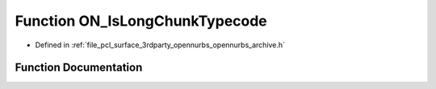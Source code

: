 .. _exhale_function_opennurbs__archive_8h_1a46e9535a15647da88ea39ca0c2539362:

Function ON_IsLongChunkTypecode
===============================

- Defined in :ref:`file_pcl_surface_3rdparty_opennurbs_opennurbs_archive.h`


Function Documentation
----------------------


.. doxygenfunction:: ON_IsLongChunkTypecode(ON__UINT32)
